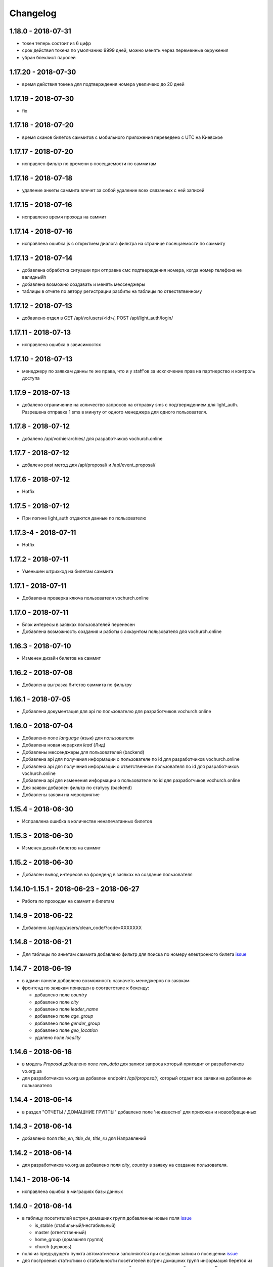 =========
Changelog
=========


1.18.0 - 2018-07-31
--------------------

* токен теперь состоит из 6 цифр
* срок действия токена по умолчанию 9999 дней, можно менять через переменные окружения
* убран блеклист паролей


1.17.20 - 2018-07-30
--------------------

* время действия токена для подтверждения номера увеличено до 20 дней


1.17.19 - 2018-07-30
--------------------

* fix


1.17.18 - 2018-07-20
--------------------

* время сканов билетов саммитов с мобильного приложения переведено с UTC на Киевское


1.17.17 - 2018-07-20
--------------------

* исправлен фильтр по времени в посещаемости по саммитам


1.17.16 - 2018-07-18
--------------------

* удаление анкеты саммита влечет за собой удаление всех связанных с ней записей


1.17.15 - 2018-07-16
--------------------

* исправлено время прохода на саммит


1.17.14 - 2018-07-16
--------------------

* исправлена ошибка js с открытием диалога фильтра на странице посещаемости по саммиту


1.17.13 - 2018-07-14
--------------------

* добавлена обработка ситуации при отправке смс подтверждения номера, когда номер телефона не валидныйh
* добавлена возможно создавать и менять мессенджеры
* таблицы в отчете по автору регистрации разбиты на таблицы по отвествтвенному


1.17.12 - 2018-07-13
--------------------

* добавлено отдел в GET /api/vo/users/<id>/, POST /api/light_auth/login/


1.17.11 - 2018-07-13
--------------------

* исправлена ошибка в зависимостях


1.17.10 - 2018-07-13
--------------------

* менеджеру по заявкам данны те же права, что и у staff'ов за исключение прав на партнерство и контроль доступа


1.17.9 - 2018-07-13
-------------------

* добалено ограничение на количество запросов на отправку sms с подтверждением для light_auth.
  Разрешена отправка 1 sms в минуту от одного менеджера для одного пользователя.


1.17.8 - 2018-07-12
-------------------

* добалено /api/vo/hierarchies/ для разработчиков vochurch.online


1.17.7 - 2018-07-12
-------------------

* добалено post метод для /api/proposal/ и /api/event_proposal/


1.17.6 - 2018-07-12
-------------------

* Hotfix


1.17.5 - 2018-07-12
-------------------

* При логине light_auth отдаются данные по пользователю


1.17.3-4 - 2018-07-11
-------------------

* Hotfix


1.17.2 - 2018-07-11
-------------------

* Уменьшен штрихкод на билетам саммита


1.17.1 - 2018-07-11
-------------------

* Добавлена проверка ключа пользователя vochurch.online


1.17.0 - 2018-07-11
-------------------

* Блок интересы в заявках пользователей перенесен
* Добавлена возможность создания и работы с аккаунтом пользователя для vochurch.online


1.16.3 - 2018-07-10
-------------------

* Изменен дизайн билетов на саммит


1.16.2 - 2018-07-08
-------------------

* Добавлена выгразка битетов саммита по фильтру


1.16.1 - 2018-07-05
-------------------

* Добавлена документация для api по пользователю для разработчиков vochurch.online


1.16.0 - 2018-07-04
-------------------

* Добавлено поле `language` (язык) для пользователя
* Добавлена новая иерархия `lead` (Лид)
* Добавлены мессенджеры для пользователей (backend)
* Добавлена api для получения информации о пользователе по id для разработчиков vochurch.online
* Добавлена api для получения информации о ответственном пользователя по id для разработчиков vochurch.online
* Добавлена api для изменения информации о пользователе по id для разработчиков vochurch.online
* Для заявок добавлен фильтр по статусу (backend)
* Добавлены заявки на мероприятие


1.15.4 - 2018-06-30
-------------------

* Исправлена ошибка в количестве ненапечатанных билетов


1.15.3 - 2018-06-30
-------------------

* Изменен дизайн билетов на саммит


1.15.2 - 2018-06-30
-------------------

* Добавлен вывод интересов на фронденд в заявках на создание пользователя


1.14.10-1.15.1 - 2018-06-23 - 2018-06-27
----------------------------------------

* Работа по проходам на саммит и билетам


1.14.9 - 2018-06-22
-------------------

* Добавлено /api/app/users/clean_code/?code=XXXXXXX


1.14.8 - 2018-06-21
-------------------

* Для таблицы по анкетам саммита добавлено фильтр для поиска по номеру електронного билета
  `issue <https://gitlab.sobsam.com/web/vocrm/issues/43>`_

1.14.7 - 2018-06-19
-------------------

* в админ панели добавлено возможность назначеть менеджеров по заявкам
* фронтенд по заявкам приведен в соответствие к бекенду:

  - добавлено поле `country`
  - добавлено поле `city`
  - добавлено поле `leader_name`
  - добавлено поле `age_group`
  - добавлено поле `gender_group`
  - добавлено поле `geo_location`
  - удалено поле `locality`

1.14.6 - 2018-06-16
-------------------

* в модель `Proposal` добавлено поле `raw_data` для записи запроса который приходит
  от разработчиков vo.org.ua
* для разработчиков vo.org.ua добавлен endpoint `/api/proposal/`, который отдает
  все заявки на добавление пользователя


1.14.4 - 2018-06-14
-------------------

* в раздел "ОТЧЕТЫ / ДОМАШНИЕ ГРУППЫ" добавлено поле 'неизвестно' для прихожан и новообращенных


1.14.3 - 2018-06-14
-------------------

* добавлено поля `title_en`, `title_de`, `title_ru` для Направлений


1.14.2 - 2018-06-14
-------------------

* для разработчиков vo.org.ua добавлено поля `city`, `country` в заявку на создание пользователя.


1.14.1 - 2018-06-14
-------------------

* исправлена ошибка в миграциях базы данных


1.14.0 - 2018-06-14
-------------------

* в таблицу посетителей встреч домашних групп добавленны новые поля
  `issue <https://gitlab.sobsam.com/web/vocrm/issues/40>`_

  - is_stable (стабильный/нестабильный)
  - master (ответственный)
  - home_group (домашняя группа)
  - church (церковь)

* поля из предыдущего пункта автоматически заполняются при создании записи о посещении
  `issue <https://gitlab.sobsam.com/web/vocrm/issues/41>`_
* для построения статистики о стабильности посетителей встреч домашних групп информация берется из записи о
  соответствующем посещении, а не с таблицы пользователя как было раньше. В связи с этим информация
  о стабильности посетителей со всех предшедствующих записях о посещениях значится как неизвестно
  `issue <https://gitlab.sobsam.com/web/vocrm/issues/42>`_


1.13.5 - 2018-06-13
-------------------

* для ускорения запроса плана по менеджерам добавлено кеширования результатов, кеш по текущему
  месяцу обновляется каждый час, а по оставльным менеджерам раз в день в 6:00 по Киеву


1.13.4 - 2018-06-12
-------------------

* ускорен запрос на страницы /admin/group/church/<pk>/
* ускорен запрос на страницы /admin/group/homegroup/<pk>/

1.13.3 - 2018-06-12
-------------------

* ускорен запрос на страницы /admin/lesson/videolesson/


1.13.2 - 2018-06-12
-------------------

* ускорен запрос на получение домашних групп для разработчиков vo.org.ua


1.13.1 - 2018-06-11
-------------------

* fix token


1.13.0 - 2018-06-11
-------------------

* поправлен раздел справки
* добавлен api для разработчиков vo.org.ua

  - список отделов
  - список интересов в группах
  - создание заявок на добавление пользователя
  - поиск городов


1.12.6 - 2018-06-08
-------------------

* в таблице отчетов домашних групп добавлена сортировка по количеству новых, гостей и покаяний


1.12.4 - 2018-06-08
-------------------

* исправлены права на вход


1.12.3 - 2018-06-07
-------------------

* celery обновлен до версии 4
* количество worker'ов увеличено до core*2+1


1.12.2 - 2018-06-07
-------------------

* исправлено /api/app/summits/<id>/request_count/
* добавлено поле CustomUser.is_proposal_manager управляющее правом на работу с лидами на добавление пользователей
  `issue <https://gitlab.sobsam.com/web/vocrm/issues/31>`_


1.12.1 - 2018-06-05
-------------------

* Исправлен баг с зависанием при долгом ответе от asterisk
  `issue <https://gitlab.sobsam.com/web/vocrm/issues/34>`_


1.12.0 - 2018-05-31
-------------------

* В отчеты по домашним группам добавлено поле для указания количества новых на собрании,
  для Служений добавлено поле для указания количества покаяний
  `issue <https://gitlab.sobsam.com/web/vocrm/issues/27>`_
* В статистику по домашним группам добавлено  количество новых и количество покаяний
  `issue <https://gitlab.sobsam.com/web/vocrm/issues/28>`_


1.11.2 - 2018-05-25
-------------------

* При сортировке записи с одинаковыми значениями сортируемого поля между собой сортируются по id
  `issue <https://gitlab.sobsam.com/web/vocrm/issues/25>`_


1.11.1 - 2018-05-24
-------------------

* В статистике домашних групп добавлен фильтр по присутствию
  `issue <https://gitlab.sobsam.com/web/vocrm/issues/26>`_


1.11.0 - 2018-05-24
-------------------

* В статистику по домашним группам добавлено финансовую информации и количество гостей
  `issue <https://gitlab.sobsam.com/web/vocrm/issues/22>`_
* В текстовых уроках добавлено возможность добавлять несколько изображений
  `issue <https://gitlab.sobsam.com/web/vocrm/issues/23>`_
  `issue <https://gitlab.sobsam.com/web/vocrm/issues/24>`_


1.10.0 - 2018-05-18
-------------------

* Для платежей по саммитам добавлено указание валюты платежа
  `issue <https://gitlab.sobsam.com/web/vocrm/issues/21>`_
* Добавлена возможность загрузки и конвертации видео для видеоуроков
  `issue <https://gitlab.sobsam.com/web/vocrm/issues/19>`_
* В отчеты по домашним группам добавлено поле для указания количества гостей на собрании
  `issue <https://gitlab.sobsam.com/web/vocrm/issues/20>`_


1.9.0 - 2018-05-08
------------------

* Не подавать отчеты домашних групп типа "Домашняя" если сумма пожертвований равна нулю
  `issue <https://gitlab.sobsam.com/web/vocrm/issues/18>`_
* Добавлено вывод на карту церквей
  `issue <https://gitlab.sobsam.com/web/vocrm/issues/3>`_
* Добавлено вывод на карту домашних групп
  `issue <https://gitlab.sobsam.com/web/vocrm/issues/4>`_
* Добавлено печать карты с церквями
  `issue <https://gitlab.sobsam.com/web/vocrm/issues/5>`_
* Добавлено печать карты с домашними группами
  `issue <https://gitlab.sobsam.com/web/vocrm/issues/6>`_


1.8.23 - 2018-05-05
-------------------

* Добавлено версионирование `issue <https://gitlab.sobsam.com/web/vocrm/issues/17>`_
* Добавлена документация разработчика для доступа через сайт


1.8.22 - 2018-05-05
-------------------

* Исправлена ошибка фильтра уроков по уровню доступа


1.8.21 - 2018-05-04
-------------------

* Добавлена возможность задавать несколько авторов для уроков
  `issue <https://gitlab.sobsam.com/web/vocrm/issues/16>`_


1.8.20 - 2018-05-03
-------------------

* Добавлен API для лайка уроков
  `issue <https://gitlab.sobsam.com/web/vocrm/issues/15>`_
* Добавлено разделение уроков для лидеров/пасторов
  `issue <https://gitlab.sobsam.com/web/vocrm/issues/13>`_


1.8.19 - 2018-05-02
-------------------

* Добавлен API для получения координат церквей, для вывода их на карту
  `issue <https://gitlab.sobsam.com/web/vocrm/issues/1>`_
* Добавлен API для получения координат домашних групп, для вывода их на карту
  `issue <https://gitlab.sobsam.com/web/vocrm/issues/2>`_


1.8.18 - 2018-05-02
-------------------

* Добавлен статус "Голд" в разделе партнерства `issue <https://gitlab.sobsam.com/web/vocrm/issues/12>`_


1.8.17 - 2018-04-27
-------------------

* Добавлена колонка "Людей в домашних группах" в таблице церквей
  `issue <https://gitlab.sobsam.com/web/vocrm/issues/10>`_
* По умолчанию в таблице церквей показываются только открытые церкви.
  `issue <https://gitlab.sobsam.com/web/vocrm/issues/11>`_


1.8.16 - 2018-04-26
-------------------

* Добавлено фильтр по оплатам в саммите `issue <https://gitlab.sobsam.com/web/vocrm/issues/8>`_


1.8.15 - 2018-04-26
-------------------

* Исправлена ошибка подачи отчета по домашней группе `issue <https://gitlab.sobsam.com/web/vocrm/issues/7>`_


1.8.14 - 2018-04-26
-------------------

* В статистику по членам домашних групп добавлены графики


1.8.13 - 2018-04-23
-------------------

* Для партнерства добавлен новый статус "Рубиновый"
* Обновлен фильтр по vip статусу в партнерстве


1.8.12 - 2018-04-23
-------------------

* Добавлена статистика по членам домашних групп
* Добавлен фильтр по vip статусу в партнерстве


1.8.11 - 2018-04-20
-------------------

* При трех подряд посещениях/не посешениях домашних групп пользователь помечается стабильным/не стабильным


1.8.10 - 2018-04-18
-------------------

* Вместо code отдается reg_code для api/summit_attends/check_and_send_college_code/


1.8.9 - 2018-04-17
------------------

* Добавлено таски trainee_group_members_deactivate и vip_partners_group_members_deactivate для ботов
* Для /api/app/users/get_tickets/ добавлено поле title
* Отключено автосоздание отчета по Марафону при создании новой Домашней Группы


1.8.8 - 2018-04-17
------------------

* Исправлена ошибка когда request.data была dict'ом


1.8.7 - 2018-04-16
------------------

* Для BotGroup добавлено поле bot_address


1.8.6 - 2018-04-16
------------------

* Удалено логирование в файл


1.8.5 - 2018-04-15
------------------

* Исправлено логирование не авторизированого пользователя


1.8.4 - 2018-04-15
------------------

* Исправлено логирование не авторизированого пользователя
* Исправлено img/no-usr.jpg


1.8.3 - 2018-04-14
------------------

* Добавлен деплой в Gitlab CI


1.8.2 - 2018-04-13
------------------

* Отменено формирования отчетов по Домащним группам night
* Добавлено Gitlab CI
* Рефакторинг
* Добавлено поле "Пол" для пользователей
* На фронденде реализовано возможность указывать Пол при создании пользователя
* Добавлено поле "code" в иерархии
* На бекенде добавлено обязательное заполнение "Даты покаяния" для создания/изменения пользователя
  с иерархией "Новообращенный"
* Через 6 месяцев после даты покаяния пользователь с иерархией Новообращенный автоматически повышается до Прихожанин


1.8.1 - 2018-04-05
------------------

* Рефакторинг


1.8 - 2018-04-04
----------------

* Перешли на Django 2.0
* Перешли на Webpack 4
* Отказ от dbmail, grappelli и django-celery
* Export выполняется асинхронно
* Добавлено логирование изменение партнеров
* Сайт переведен на https
* Изменена база данных городов
* Добавлено мультипартнерство
* Добавлены планы для менеджеров по партнерству
* Добавлено Партнерские группы
* Добавлено Роли партнеров
* Статика и изображения переведены на aws
* Добавлена возможность назначать менеджеров (скины)
* Добавлена кастомная админка
* Хранение столбцов таблиц для пользователей перенесено на redis
* Добавлен поиск дубликатов сделок
* Добавлены партнерста, сделки и платежи церквей
* Сканер билетов и тд вынесены в отдельные сервисы
* Для домашних групп добавлено фото
* Все время переведено на UTC
* Добавлена возможность входа по id, username
* Добавлена статистика по партнерству церквей
* Добавлена статистика по отчетам церквей
* Добавлены звонки
* Добавлено логирование запросов
* Добавлен раздел помощи
* Добавили авторов регистрации в саммиты
* Добалено api для работы с телеграм ботом
* Добавлено возможность выбора города на карте google


1.7 - 2017-09-04
----------------

* Добавлено отслеживание перемещения посетителей саммита
* Добавлено возможность создания событий для саммита
* В раздел саммитов добавлено фильтр по наличию фотографии у пользователя, по присутствию пользователя на саммите
* Добавлено API по посещаемости саммита
* Билеты на саммит создаются только для пользователей у которых есть фото
* Добавлен статус (напечатано/не напечатано) для билетов на саммит
* Добавлено API для мобильного приложения для получения участников саммита в древовидном виде
* Добавлены pdf отчеты по саммиту
* Добавлена статистика по саммиту
* Добавлена графики по посещению саммита
* Для анкеты саммита добавлено статус (активна/неактивна, был ли запрошен регистрационный код)
* Для статуса анкеты саммита добавленно поле с датой когда был запрошен регистрационный код
* Создание пользователя разделено на два этапа (обязательные поля и дополнительные)
* Добавлена проверка возможности смены ответственного и уровням иерархии
* Добавлена проверка на дубликаты при создании нового пользователя
* Введена валидация номера телефона пользователя, он должен содержать не менее 10 цифр
* Добавлена статистика домашних групп
* Добавлено отчеты домашних групп
* Если у партнера 3+ незакрытых просроченных сделки — он помечается неактивным
* В партнерстве добавлена таблица План по менеджерам
* Метод построения дерева пользователей изменен с NS на MP
* Docker теперь самостоятельно получает ssl сертификат для сайта
* Добавлен главный епископ
* Изменен стиль диалоговых окон на сайте
* Добавлена возможность задавать кто имеет право для входа в CRM, а кто нет
* Добавлено логирование изменений/добавлений пользователя, сделок, платежей,
    добавления и удаления пользователя из саммита, измнения церкви и/или домашней группы пользователя
* На главную страницу добавленно дашборд со статистикой по пользовалелю

1.6.1b - 2017-03-24
-------------------

* Дано возможность редактировать всех пользователей которых ты видишь

1.6 - 2017-03-22
----------------

* Добавленно экспорт для таблиц
* Добавлен фильтр ``is_open`` для таблицы церквей
* Добавена домашняя страница
* Добавлен фильтр для таблиц партнерства, церквей, домашних груп, саммитов
* Добавлен выбор валюты для "денежных" полей
* В API добавлены методы для изменения и удаления платежей
* Удалена страница редактирования пользователя
* В анкете пользователя реализовано поблочное редактирование пользователя
* Добавлна валидация на уникальность полей: ``first_name``, ``last_name``, ``middle_name``, ``phone_number``
* В API добавлнен метод на наличие в базе пользователей с определенными ``last_name``,
    ``email``, ``phone_number``
* Допустимая длина поле для основного телефона увеличена с 13 до 23 символов
* Обновлена статистика по партнерам, теперь она считается по платежам
* Для таблицы пользователей добавлен фильтр по дереву ответственного
* Участников саммита могут видеть только "Консультант+" по саммиту
* Добавлена возможность задания для пользователя нескольких Отделов (department)
* Довавлена возможность изменения своего пароля
* Для таблицы домашних групп добавлен фильтр по дереву ответственного
* Добавлена возможность быстрого редактирования для групп
* Добавлено поля примечания для пользователя
* Удалено быстрое редактирования пользователей

1.5 - 2017-02-13
----------------

* Для пользователя добавлено поле Духовный уровень
* Добавлены группы, церкви
* Сделки для неактивных партнеров больше не создаются
* Сделки, партнерства и статистика по партнерам разнесены на отдельные страницы
* Добавлены платежи и валюты
* Изменена логика работы с доп. телефонами пользователя
* Добавлена возможность работы с websocket'ами
* Исправленны баги

1.4.3b - 2017-01-13
-------------------

* Изменено метод для редактирование и создание пользователя, переведено на NewUserViewSet

1.4.1b - 2017-01-12
-------------------

* Добавлено возможность создавать и изменять поле search_user для пользователя.

1.4 - 2017-01-12
----------------

* Добавлены поля code, full_cost и special_cost для Summit
* Добавлено поле code для SummitType
* Админ панель переведена на grappelli
* Создан поиск по имени, email, телефону, стране, городу и фильтр по иерархии, ответственному и отделу на
  странице базы данных
* Добавлено "Быстрое редактирование" в таблице Базы Данных
* В БД добавлено поле "Имя пользователя на родном языке" для поиска по имени
* Отправка email'ов по саммитам переведена на приложение dbmail
* Добавлена документация для разработчиков (начата)
* CustomUser переведен на MPTT
* База данных изменена с mysql на postgres
* Для разработки добавлен django-debug-toolbar
* Добавлены приложения:

  - filebrowser
  - dbmail
  - tinymce

1.3.6b - 2016-12-06
-------------------

* Добавленна новая команда load_summit_ankets_photos для выгрузки фотографий участников саммита.

1.3.2f - 2016-12-05
-------------------

* Проведен рефакторинг кода js
* Код переведен на использование jquery
* Поправлен datepicker
* cropper берется из bower

1.3.5b - 2016-12-02
-------------------

* В экспорт анкет добавленны поля id и user__middle_name.

1.3.4b - 2016-12-01
-------------------

* После логина переадресация идет на страницу Базы Данных вместо Событий.

1.3.3b - 2016-12-01
-------------------

* Для каждой отправки билета он генерируется непосредственно при отправке
* На странице саммита ссылки на саммиты выводятся от позднего к ранним.

1.3.1b - 2016-12-01
-------------------

* Исправлено обновление уведомления о дне рождения при изменении даты рождения пользователя.

1.3.1f - 2016-12-01
-------------------

* Исправлено  проблему с редактированием изображений